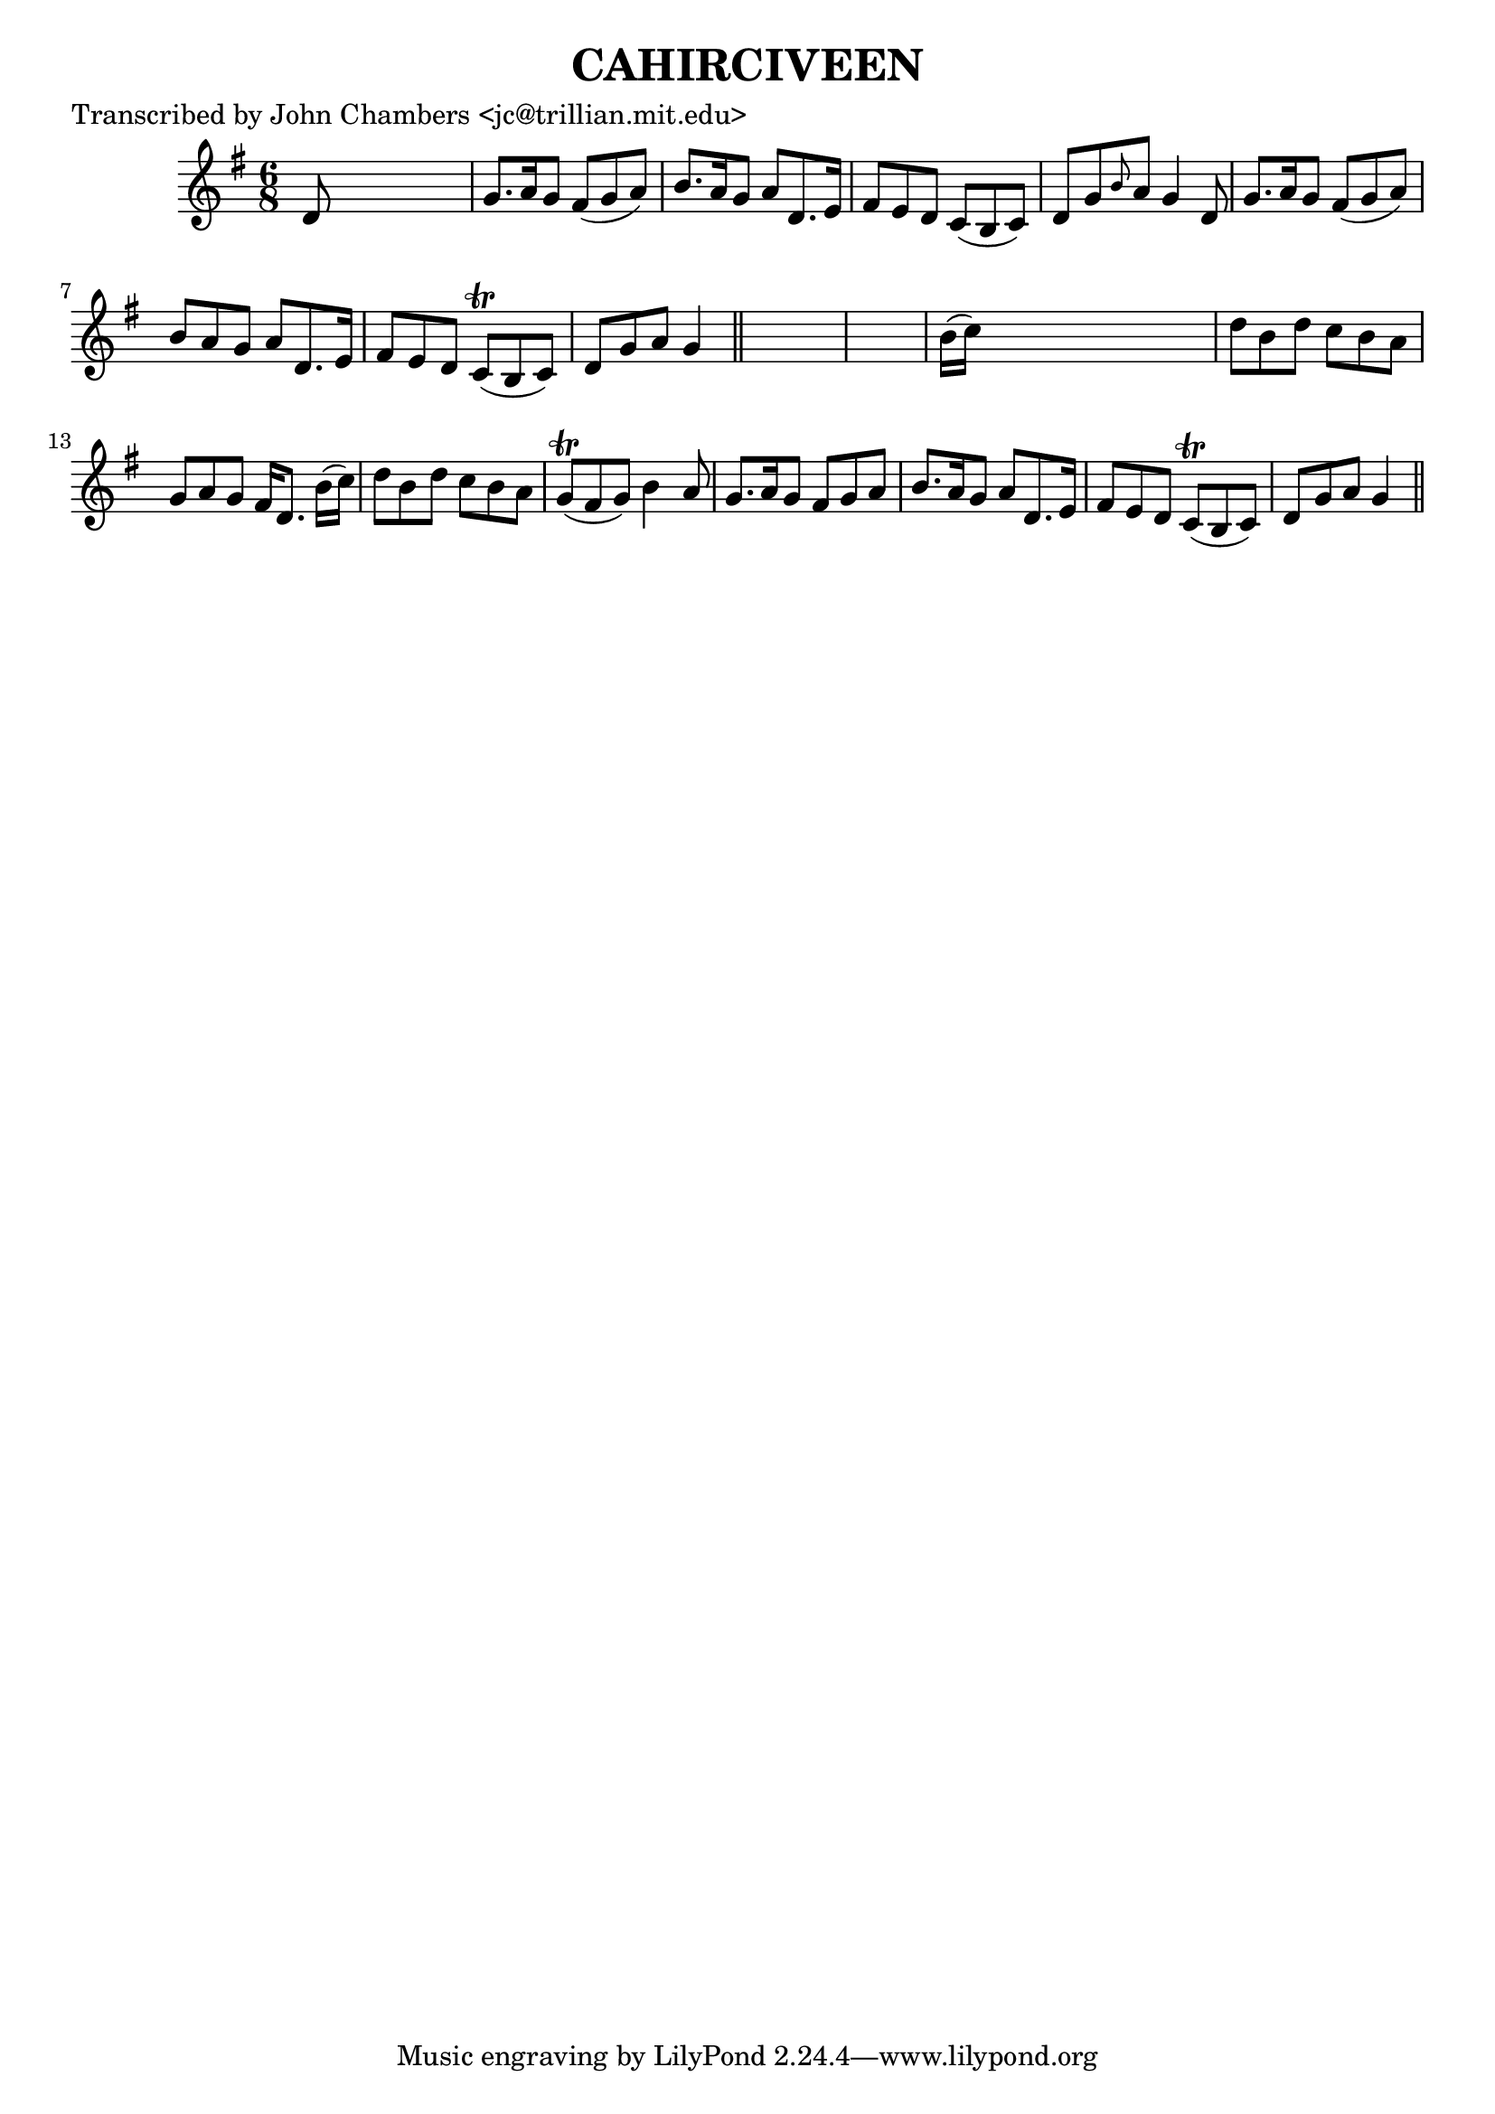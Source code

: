 
\version "2.16.2"
% automatically converted by musicxml2ly from xml/0098_jc.xml

%% additional definitions required by the score:
\language "english"


\header {
    poet = "Transcribed by John Chambers <jc@trillian.mit.edu>"
    encoder = "abc2xml version 63"
    encodingdate = "2015-01-25"
    title = CAHIRCIVEEN
    }

\layout {
    \context { \Score
        autoBeaming = ##f
        }
    }
PartPOneVoiceOne =  \relative d' {
    \key g \major \time 6/8 d8 s8*5 | % 2
    g8. [ a16 g8 ] fs8 ( [ g8 a8 ) ] | % 3
    b8. [ a16 g8 ] a8 [ d,8. e16 ] | % 4
    fs8 [ e8 d8 ] c8 ( [ b8 c8 ) ] | % 5
    d8 [ g8 \grace { b8 } a8 ] g4 d8 | % 6
    g8. [ a16 g8 ] fs8 ( [ g8 a8 ) ] | % 7
    b8 [ a8 g8 ] a8 [ d,8. e16 ] | % 8
    fs8 [ e8 d8 ] c8 ( \trill [ b8 c8 ) ] | % 9
    d8 [ g8 a8 ] g4 \bar "||"
    s8*7 | % 11
    b16 ( [ c16 ) ] s8*5 | % 12
    d8 [ b8 d8 ] c8 [ b8 a8 ] | % 13
    g8 [ a8 g8 ] fs16 [ d8. ] b'16 ( [ c16 ) ] | % 14
    d8 [ b8 d8 ] c8 [ b8 a8 ] | % 15
    g8 ( \trill [ fs8 g8 ) ] b4 a8 | % 16
    g8. [ a16 g8 ] fs8 [ g8 a8 ] | % 17
    b8. [ a16 g8 ] a8 [ d,8. e16 ] | % 18
    fs8 [ e8 d8 ] c8 ( \trill [ b8 c8 ) ] | % 19
    d8 [ g8 a8 ] g4 \bar "||"
    }


% The score definition
\score {
    <<
        \new Staff <<
            \context Staff << 
                \context Voice = "PartPOneVoiceOne" { \PartPOneVoiceOne }
                >>
            >>
        
        >>
    \layout {}
    % To create MIDI output, uncomment the following line:
    %  \midi {}
    }

